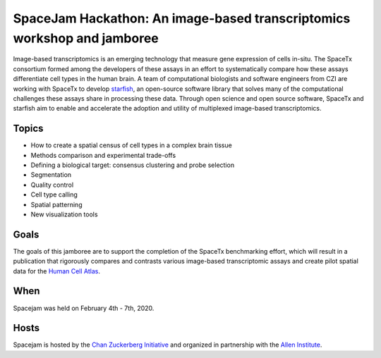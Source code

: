 .. raw:: html

    <div id="carousel-hackathon" class="carousel slide cover-top" data-bs-ride="carousel">
        <div class="carousel-inner">
            <div class="carousel-item active">
                <div class="cover-top" id="carousel-image1">
                </div>
            </div>
            <div class="carousel-item">
                <div class="cover-top" id="carousel-image2">
                </div>
            </div>
            <div class="carousel-item">
                <div class="cover-top" id="carousel-image3">
                </div>
            </div>
            <button class="carousel-control-prev" type="button" data-bs-target="#carousel-hackathon" data-bs-slide="prev">
                <span class="carousel-control-prev-icon" aria-hidden="true"></span>
                <span class="visually-hidden">Previous</span>
            </button>
            <button class="carousel-control-next" type="button" data-bs-target="#carousel-hackathon" data-bs-slide="next">
                <span class="carousel-control-next-icon" aria-hidden="true"></span>
                <span class="visually-hidden">Next</span>
            </button>
        </div>
        </div>
    </div>

SpaceJam Hackathon: An image-based transcriptomics workshop and jamboree
========================================================================

Image-based transcriptomics is an emerging technology that measure gene expression of cells in-situ. The SpaceTx consortium formed among
the developers of these assays in an effort to systematically compare how these assays differentiate cell types in the human brain. A team
of computational biologists and software engineers from CZI are working with SpaceTx to develop `starfish <https://github.com/spacetx/starfish>`__,
an open-source software library that solves many of the computational challenges these assays share in processing these data. Through open
science and open source software, SpaceTx and starfish aim to enable and accelerate the adoption and utility of multiplexed image-based
transcriptomics.

Topics
------

- How to create a spatial census of cell types in a complex brain tissue
- Methods comparison and experimental trade-offs
- Defining a biological target: consensus clustering and probe selection
- Segmentation
- Quality control
- Cell type calling
- Spatial patterning
- New visualization tools

Goals
-----

The goals of this jamboree are to support the completion of the SpaceTx benchmarking effort, which will result in a publication that rigorously
compares and contrasts various image-based transcriptomic assays and create pilot spatial data for the `Human Cell Atlas <https://www.humancellatlas.org/>`__.

When
----

Spacejam was held on February 4th - 7th, 2020.

Hosts
-----

Spacejam is hosted by the `Chan Zuckerberg Initiative <https://chanzuckerberg.com/>`__ and organized in partnership with the `Allen Institute <https://alleninstitute.org/>`__.